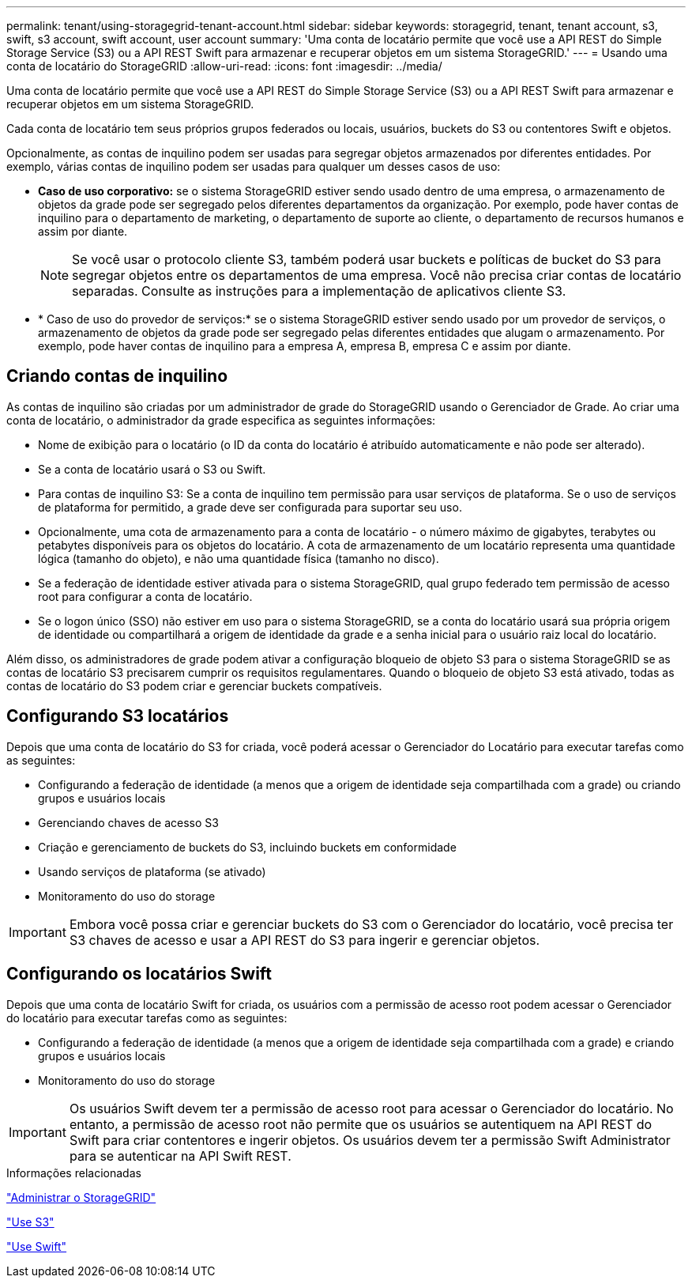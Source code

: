---
permalink: tenant/using-storagegrid-tenant-account.html 
sidebar: sidebar 
keywords: storagegrid, tenant, tenant account, s3, swift, s3 account, swift account, user account 
summary: 'Uma conta de locatário permite que você use a API REST do Simple Storage Service (S3) ou a API REST Swift para armazenar e recuperar objetos em um sistema StorageGRID.' 
---
= Usando uma conta de locatário do StorageGRID
:allow-uri-read: 
:icons: font
:imagesdir: ../media/


[role="lead"]
Uma conta de locatário permite que você use a API REST do Simple Storage Service (S3) ou a API REST Swift para armazenar e recuperar objetos em um sistema StorageGRID.

Cada conta de locatário tem seus próprios grupos federados ou locais, usuários, buckets do S3 ou contentores Swift e objetos.

Opcionalmente, as contas de inquilino podem ser usadas para segregar objetos armazenados por diferentes entidades. Por exemplo, várias contas de inquilino podem ser usadas para qualquer um desses casos de uso:

* *Caso de uso corporativo:* se o sistema StorageGRID estiver sendo usado dentro de uma empresa, o armazenamento de objetos da grade pode ser segregado pelos diferentes departamentos da organização. Por exemplo, pode haver contas de inquilino para o departamento de marketing, o departamento de suporte ao cliente, o departamento de recursos humanos e assim por diante.
+

NOTE: Se você usar o protocolo cliente S3, também poderá usar buckets e políticas de bucket do S3 para segregar objetos entre os departamentos de uma empresa. Você não precisa criar contas de locatário separadas. Consulte as instruções para a implementação de aplicativos cliente S3.

* * Caso de uso do provedor de serviços:* se o sistema StorageGRID estiver sendo usado por um provedor de serviços, o armazenamento de objetos da grade pode ser segregado pelas diferentes entidades que alugam o armazenamento. Por exemplo, pode haver contas de inquilino para a empresa A, empresa B, empresa C e assim por diante.




== Criando contas de inquilino

As contas de inquilino são criadas por um administrador de grade do StorageGRID usando o Gerenciador de Grade. Ao criar uma conta de locatário, o administrador da grade especifica as seguintes informações:

* Nome de exibição para o locatário (o ID da conta do locatário é atribuído automaticamente e não pode ser alterado).
* Se a conta de locatário usará o S3 ou Swift.
* Para contas de inquilino S3: Se a conta de inquilino tem permissão para usar serviços de plataforma. Se o uso de serviços de plataforma for permitido, a grade deve ser configurada para suportar seu uso.
* Opcionalmente, uma cota de armazenamento para a conta de locatário - o número máximo de gigabytes, terabytes ou petabytes disponíveis para os objetos do locatário. A cota de armazenamento de um locatário representa uma quantidade lógica (tamanho do objeto), e não uma quantidade física (tamanho no disco).
* Se a federação de identidade estiver ativada para o sistema StorageGRID, qual grupo federado tem permissão de acesso root para configurar a conta de locatário.
* Se o logon único (SSO) não estiver em uso para o sistema StorageGRID, se a conta do locatário usará sua própria origem de identidade ou compartilhará a origem de identidade da grade e a senha inicial para o usuário raiz local do locatário.


Além disso, os administradores de grade podem ativar a configuração bloqueio de objeto S3 para o sistema StorageGRID se as contas de locatário S3 precisarem cumprir os requisitos regulamentares. Quando o bloqueio de objeto S3 está ativado, todas as contas de locatário do S3 podem criar e gerenciar buckets compatíveis.



== Configurando S3 locatários

Depois que uma conta de locatário do S3 for criada, você poderá acessar o Gerenciador do Locatário para executar tarefas como as seguintes:

* Configurando a federação de identidade (a menos que a origem de identidade seja compartilhada com a grade) ou criando grupos e usuários locais
* Gerenciando chaves de acesso S3
* Criação e gerenciamento de buckets do S3, incluindo buckets em conformidade
* Usando serviços de plataforma (se ativado)
* Monitoramento do uso do storage



IMPORTANT: Embora você possa criar e gerenciar buckets do S3 com o Gerenciador do locatário, você precisa ter S3 chaves de acesso e usar a API REST do S3 para ingerir e gerenciar objetos.



== Configurando os locatários Swift

Depois que uma conta de locatário Swift for criada, os usuários com a permissão de acesso root podem acessar o Gerenciador do locatário para executar tarefas como as seguintes:

* Configurando a federação de identidade (a menos que a origem de identidade seja compartilhada com a grade) e criando grupos e usuários locais
* Monitoramento do uso do storage



IMPORTANT: Os usuários Swift devem ter a permissão de acesso root para acessar o Gerenciador do locatário. No entanto, a permissão de acesso root não permite que os usuários se autentiquem na API REST do Swift para criar contentores e ingerir objetos. Os usuários devem ter a permissão Swift Administrator para se autenticar na API Swift REST.

.Informações relacionadas
link:../admin/index.html["Administrar o StorageGRID"]

link:../s3/index.html["Use S3"]

link:../swift/index.html["Use Swift"]
